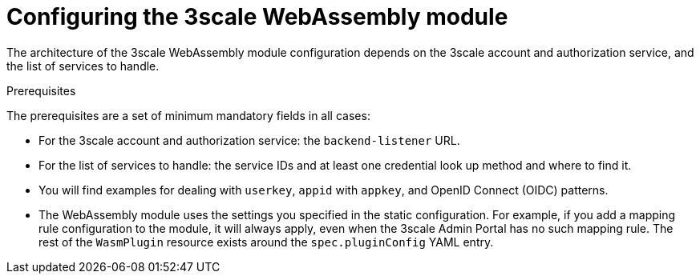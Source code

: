 // Module included in the following assembly:
//
// service_mesh/v2x/ossm-threescale-webassembly-module.adoc

[id="threescale-configuring-the-threescale-webassembly-module_{context}"]
= Configuring the 3scale WebAssembly module

The architecture of the 3scale WebAssembly module configuration depends on the 3scale account and authorization service, and the list of services to handle.

.Prerequisites

The prerequisites are a set of minimum mandatory fields in all cases:

* For the 3scale account and authorization service: the `backend-listener` URL.
* For the list of services to handle: the service IDs and at least one credential look up method and where to find it.
* You will find examples for dealing with `userkey`, `appid` with `appkey`, and OpenID Connect (OIDC) patterns.
* The WebAssembly module uses the settings you specified in the static configuration. For example, if you add a mapping rule configuration to the module, it will always apply, even when the 3scale Admin Portal has no such mapping rule. The rest of the `WasmPlugin` resource exists around the `spec.pluginConfig` YAML entry.